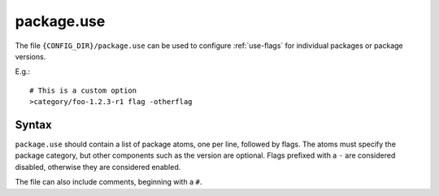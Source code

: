 .. _package.use:

===========
package.use
===========

The file ``{CONFIG_DIR}/package.use`` can be used to configure :ref:`use-flags` for individual packages or package versions.

E.g.::

    # This is a custom option
    >category/foo-1.2.3-r1 flag -otherflag

Syntax
======
``package.use`` should contain a list of package atoms, one per line, followed by flags. The atoms must specify the package category, but other components such as the version are optional. Flags prefixed with a ``-`` are considered disabled, otherwise they are considered enabled.

The file can also include comments, beginning with a ``#``.
